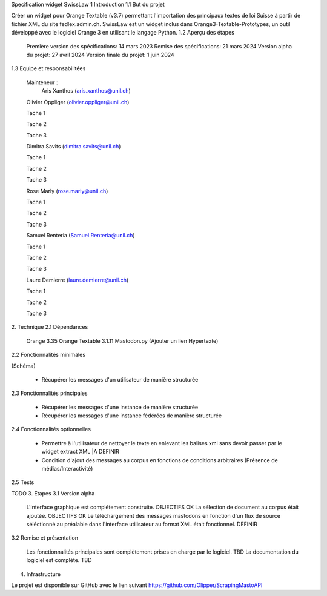 Specification widget SwissLaw
1 Introduction
1.1 But du projet

Créer un widget pour Orange Textable (v3.7) permettant l'importation des principaux textes de loi Suisse à partir de fichier XML du site fedlex.admin.ch. SwissLaw est un widget inclus dans Orange3-Textable-Prototypes, un outil développé avec le logiciel Orange 3 en utilisant le langage Python.
1.2 Aperçu des étapes

    Première version des spécifications: 14 mars 2023
    Remise des spécifications: 21 mars 2024
    Version alpha du projet: 27 avril 2024
    Version finale du projet: 1 juin 2024

1.3 Equipe et responsabilitées

    Mainteneur :
            Aris Xanthos (aris.xanthos@unil.ch)

    Olivier Oppliger (olivier.oppliger@unil.ch)

    Tache 1

    Tache 2 

    Tache 3 

    Dimitra Savits (dimitra.savits@unil.ch)

    Tache 1

    Tache 2 

    Tache 3 

    Rose Marly (rose.marly@unil.ch)

    Tache 1

    Tache 2 

    Tache 3 

    Samuel Renteria (Samuel.Renteria@unil.ch)

    Tache 1

    Tache 2 

    Tache 3 

    Laure Demierre (laure.demierre@unil.ch)

    Tache 1

    Tache 2 

    Tache 3 



2. Technique
2.1 Dépendances

    Orange 3.35
    Orange Textable 3.1.11
    Mastodon.py (Ajouter un lien Hypertexte)

2.2 Fonctionnalités minimales

(Schéma)

    - Récupérer les messages d'un utilisateur de manière structurée

2.3 Fonctionnalités principales

    - Récupérer les messages d'une instance de manière structurée

    - Récupérer les messages d'une instance fédérées de manière structurée



2.4 Fonctionnalités optionnelles

    - Permettre à l'utilisateur de nettoyer le texte en enlevant les balises xml sans devoir passer par le widget extract XML  |A DEFINIR 

    - Condition d'ajout des messages au corpus en fonctions de conditions arbitraires (Présence de médias/Interactivité)

2.5 Tests

TODO
3. Etapes
3.1 Version alpha

    L'interface graphique est complétement construite. OBJECTIFS OK
    La sélection de document au corpus était ajoutée. OBJECTIFS OK
    Le téléchargement des messages mastodons en fonction d'un flux de source séléctionné au préalable dans l'interface utilisateur au format XML était fonctionnel. DEFINIR 

3.2 Remise et présentation

    Les fonctionnalités principales sont complètement prises en charge par le logiciel. TBD
    La documentation du logiciel est complète. TBD

4. Infrastructure

Le projet est disponible sur GitHub avec le lien suivant https://github.com/Olipper/ScrapingMastoAPI